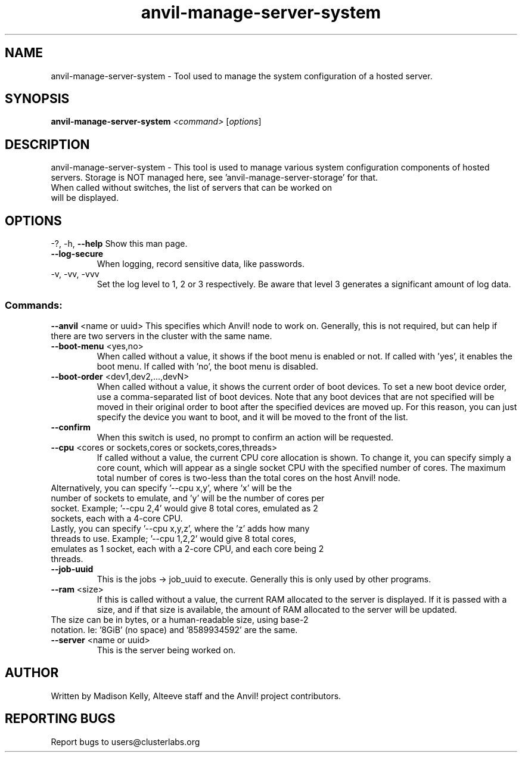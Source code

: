 .\" Manpage for the Anvil! server system manager
.\" Contact mkelly@alteeve.com to report issues, concerns or suggestions.
.TH anvil-manage-server-system "8" "January 1 2025" "Anvil! Intelligent Availability™ Platform"
.SH NAME
anvil-manage-server-system \- Tool used to manage the system configuration of a hosted server.
.SH SYNOPSIS
.B anvil-manage-server-system 
\fI\,<command> \/\fR[\fI\,options\/\fR]
.SH DESCRIPTION
anvil-manage-server-system \- This tool is used to manage various system configuration components of hosted servers. Storage is NOT managed here, see 'anvil-manage-server-storage' for that.
.TP
When called without switches, the list of servers that can be worked on will be displayed.
.IP
.SH OPTIONS
\-?, \-h, \fB\-\-help\fR
Show this man page.
.TP
\fB\-\-log\-secure\fR
When logging, record sensitive data, like passwords.
.TP
\-v, \-vv, \-vvv
Set the log level to 1, 2 or 3 respectively. Be aware that level 3 generates a significant amount of log data.
.IP
.SS "Commands:"
\fB\-\-anvil\fR <name or uuid>
This specifies which Anvil! node to work on. Generally, this is not required, but can help if there are two servers in the cluster with the same name.
.TP
\fB\-\-boot\-menu\fR <yes,no>
When called without a value, it shows if the boot menu is enabled or not. If called with 'yes', it enables the boot menu. If called with 'no', the boot menu is disabled.
.TP
\fB\-\-boot\-order\fR <dev1,dev2,...,devN>
When called without a value, it shows the current order of boot devices. To set a new boot device order, use a comma-separated list of boot devices. Note that any boot devices that are not specified will be moved in their original order to boot after the specified devices are moved up. For this reason, you can just specify the device you want to boot, and it will be moved to the front of the list.
.TP
\fB\-\-confirm\fR
When this switch is used, no prompt to confirm an action will be requested. 
.TP
\fB\-\-cpu\fR <cores or sockets,cores or sockets,cores,threads>
If called without a value, the current CPU core allocation is shown. To change it, you can specify simply a core count, which will appear as a single socket CPU with the specified number of cores. The maximum total number of cores is two-less than the total cores on the host Anvil! node.
.TP
.BR
Alternatively, you can specify '--cpu x,y', where 'x' will be the number of sockets to emulate, and 'y' will be the number of cores per socket. Example; '--cpu 2,4' would give 8 total cores, emulated as 2 sockets, each with a 4-core CPU.
.TP
.BR
Lastly, you can specify '--cpu x,y,z', where the 'z' adds how many threads to use. Example; '--cpu 1,2,2' would give 8 total cores, emulates as 1 socket, each with a 2-core CPU, and each core being 2 threads.
.TP
\fB\-\-job\-uuid\fR
This is the jobs -> job_uuid to execute. Generally this is only used by other programs.
.TP
\fB\-\-ram\fR <size>
If this is called without a value, the current RAM allocated to the server is displayed. If it is passed with a size, and if that size is available, the amount of RAM allocated to the server will be updated.
.TP
.BR
The size can be in bytes, or a human-readable size, using base-2 notation. Ie: '8GiB' (no space) and '8589934592' are the same.
.TP
\fB\-\-server\fR <name or uuid>
This is the server being worked on.
.IP
.SH AUTHOR
Written by Madison Kelly, Alteeve staff and the Anvil! project contributors.
.SH "REPORTING BUGS"
Report bugs to users@clusterlabs.org
